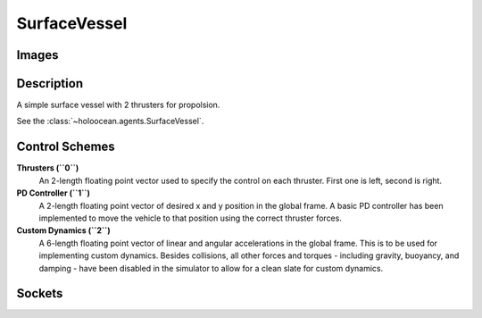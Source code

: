 .. _`surface-vessel-agent`:

SurfaceVessel
===============

Images
------

.. .. image:: images/hovering-auv.png
..    :scale: 40%

Description
-----------
A simple surface vessel with 2 thrusters for propolsion.

See the :class:`~holoocean.agents.SurfaceVessel`.

Control Schemes
---------------

**Thrusters (``0``)**
  An 2-length floating point vector used to specify the control on each thruster. First one is left, second is right.

**PD Controller (``1``)**
   A 2-length floating point vector of desired x and y position in the global frame. A basic PD controller has been implemented to move the vehicle to that position using the correct thruster forces.

**Custom Dynamics (``2``)**
   A 6-length floating point vector of linear and angular accelerations in the global frame. This is to be used for implementing custom dynamics. Besides collisions, all other forces and torques - including gravity, buoyancy, and damping - have been disabled in the simulator to allow for a clean slate for custom dynamics.

Sockets
-------

.. - ``COM`` Center of mass
.. - ``DVLSocket`` Location of the DVL
.. - ``IMUSocket`` Location of the IMU.
.. - ``DepthSocket`` Location of the depth sensor.
.. - ``SonarSocket`` Location of the sonar sensor.
.. - ``CameraRightSocket`` Location of the left camera.
.. - ``CameraLeftSocket`` Location of the right camera.
.. - ``Origin`` true center of the robot
.. - ``Viewport`` where the robot is viewed from.

.. .. image:: images/hovering-angled.png
..    :scale: 50%

.. .. image:: images/hovering-top.png
..    :scale: 50%

.. .. image:: images/hovering-right.png
..    :scale: 50%

.. .. image:: images/hovering-front.png
..    :scale: 50%